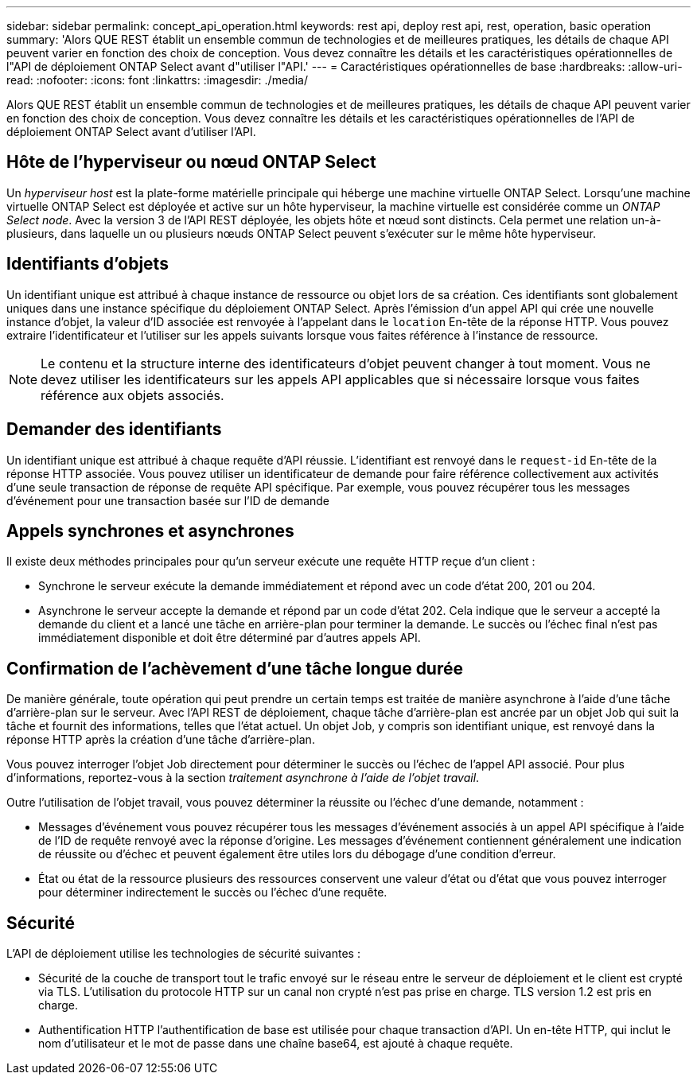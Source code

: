 ---
sidebar: sidebar 
permalink: concept_api_operation.html 
keywords: rest api, deploy rest api, rest, operation, basic operation 
summary: 'Alors QUE REST établit un ensemble commun de technologies et de meilleures pratiques, les détails de chaque API peuvent varier en fonction des choix de conception. Vous devez connaître les détails et les caractéristiques opérationnelles de l"API de déploiement ONTAP Select avant d"utiliser l"API.' 
---
= Caractéristiques opérationnelles de base
:hardbreaks:
:allow-uri-read: 
:nofooter: 
:icons: font
:linkattrs: 
:imagesdir: ./media/


[role="lead"]
Alors QUE REST établit un ensemble commun de technologies et de meilleures pratiques, les détails de chaque API peuvent varier en fonction des choix de conception. Vous devez connaître les détails et les caractéristiques opérationnelles de l'API de déploiement ONTAP Select avant d'utiliser l'API.



== Hôte de l'hyperviseur ou nœud ONTAP Select

Un _hyperviseur host_ est la plate-forme matérielle principale qui héberge une machine virtuelle ONTAP Select. Lorsqu'une machine virtuelle ONTAP Select est déployée et active sur un hôte hyperviseur, la machine virtuelle est considérée comme un _ONTAP Select node_. Avec la version 3 de l'API REST déployée, les objets hôte et nœud sont distincts. Cela permet une relation un-à-plusieurs, dans laquelle un ou plusieurs nœuds ONTAP Select peuvent s'exécuter sur le même hôte hyperviseur.



== Identifiants d'objets

Un identifiant unique est attribué à chaque instance de ressource ou objet lors de sa création. Ces identifiants sont globalement uniques dans une instance spécifique du déploiement ONTAP Select. Après l'émission d'un appel API qui crée une nouvelle instance d'objet, la valeur d'ID associée est renvoyée à l'appelant dans le `location` En-tête de la réponse HTTP. Vous pouvez extraire l'identificateur et l'utiliser sur les appels suivants lorsque vous faites référence à l'instance de ressource.


NOTE: Le contenu et la structure interne des identificateurs d'objet peuvent changer à tout moment. Vous ne devez utiliser les identificateurs sur les appels API applicables que si nécessaire lorsque vous faites référence aux objets associés.



== Demander des identifiants

Un identifiant unique est attribué à chaque requête d'API réussie. L'identifiant est renvoyé dans le `request-id` En-tête de la réponse HTTP associée. Vous pouvez utiliser un identificateur de demande pour faire référence collectivement aux activités d'une seule transaction de réponse de requête API spécifique. Par exemple, vous pouvez récupérer tous les messages d'événement pour une transaction basée sur l'ID de demande



== Appels synchrones et asynchrones

Il existe deux méthodes principales pour qu'un serveur exécute une requête HTTP reçue d'un client :

* Synchrone le serveur exécute la demande immédiatement et répond avec un code d'état 200, 201 ou 204.
* Asynchrone le serveur accepte la demande et répond par un code d'état 202. Cela indique que le serveur a accepté la demande du client et a lancé une tâche en arrière-plan pour terminer la demande. Le succès ou l'échec final n'est pas immédiatement disponible et doit être déterminé par d'autres appels API.




== Confirmation de l'achèvement d'une tâche longue durée

De manière générale, toute opération qui peut prendre un certain temps est traitée de manière asynchrone à l'aide d'une tâche d'arrière-plan sur le serveur. Avec l'API REST de déploiement, chaque tâche d'arrière-plan est ancrée par un objet Job qui suit la tâche et fournit des informations, telles que l'état actuel. Un objet Job, y compris son identifiant unique, est renvoyé dans la réponse HTTP après la création d'une tâche d'arrière-plan.

Vous pouvez interroger l'objet Job directement pour déterminer le succès ou l'échec de l'appel API associé. Pour plus d'informations, reportez-vous à la section _traitement asynchrone à l'aide de l'objet travail_.

Outre l'utilisation de l'objet travail, vous pouvez déterminer la réussite ou l'échec d'une demande, notamment :

* Messages d’événement vous pouvez récupérer tous les messages d’événement associés à un appel API spécifique à l’aide de l’ID de requête renvoyé avec la réponse d’origine. Les messages d'événement contiennent généralement une indication de réussite ou d'échec et peuvent également être utiles lors du débogage d'une condition d'erreur.
* État ou état de la ressource plusieurs des ressources conservent une valeur d'état ou d'état que vous pouvez interroger pour déterminer indirectement le succès ou l'échec d'une requête.




== Sécurité

L'API de déploiement utilise les technologies de sécurité suivantes :

* Sécurité de la couche de transport tout le trafic envoyé sur le réseau entre le serveur de déploiement et le client est crypté via TLS. L'utilisation du protocole HTTP sur un canal non crypté n'est pas prise en charge. TLS version 1.2 est pris en charge.
* Authentification HTTP l'authentification de base est utilisée pour chaque transaction d'API. Un en-tête HTTP, qui inclut le nom d'utilisateur et le mot de passe dans une chaîne base64, est ajouté à chaque requête.

